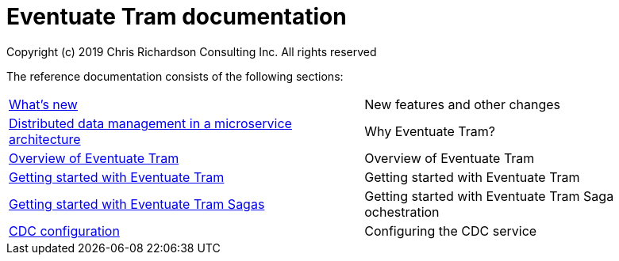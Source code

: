 = Eventuate Tram documentation
Copyright (c) 2019 Chris Richardson Consulting Inc. All rights reserved

The reference documentation consists of the following sections:

[horizontal]
<<whats-new.html#whats-new,What's new>> :: New features and other changes
<<distributed-data-management.html#distributed-data-management, Distributed data management in a microservice architecture>> :: Why Eventuate Tram?
<<about-eventuate-tram.html#about-eventuate-tram,Overview of Eventuate Tram>> :: Overview of Eventuate Tram
<<getting-started-eventuate-tram.html#getting-started,Getting started with Eventuate Tram>> :: Getting started with Eventuate Tram
<<getting-started-eventuate-tram-sagas.html#getting-started-tram-sagas,Getting started with Eventuate Tram Sagas>> :: Getting started with Eventuate Tram Saga ochestration
<<cdc-configuration.html#cdc-configuration,CDC configuration>> :: Configuring the CDC service
